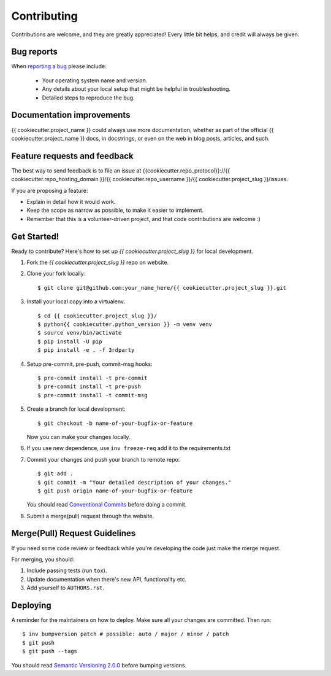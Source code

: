 ============
Contributing
============

Contributions are welcome, and they are greatly appreciated! Every
little bit helps, and credit will always be given.

Bug reports
===========

When `reporting a bug <{{cookiecutter.repo_protocol}}://{{ cookiecutter.repo_hosting_domain }}/{{ cookiecutter.repo_username }}/{{ cookiecutter.project_slug }}/issues>`_ please include:

    * Your operating system name and version.
    * Any details about your local setup that might be helpful in troubleshooting.
    * Detailed steps to reproduce the bug.

Documentation improvements
==========================

{{ cookiecutter.project_name }} could always use more documentation, whether as part of the
official {{ cookiecutter.project_name }} docs, in docstrings, or even on the web in blog posts,
articles, and such.

Feature requests and feedback
=============================

The best way to send feedback is to file an issue at {{cookiecutter.repo_protocol}}://{{ cookiecutter.repo_hosting_domain }}/{{ cookiecutter.repo_username }}/{{ cookiecutter.project_slug }}/issues.

If you are proposing a feature:

* Explain in detail how it would work.
* Keep the scope as narrow as possible, to make it easier to implement.
* Remember that this is a volunteer-driven project, and that code contributions are welcome :)

Get Started!
============

Ready to contribute? Here's how to set up `{{ cookiecutter.project_slug }}` for local development.

1. Fork the `{{ cookiecutter.project_slug }}` repo on website.
2. Clone your fork locally::

    $ git clone git@github.com:your_name_here/{{ cookiecutter.project_slug }}.git

3. Install your local copy into a virtualenv. ::

    $ cd {{ cookiecutter.project_slug }}/
    $ python{{ cookiecutter.python_version }} -m venv venv
    $ source venv/bin/activate
    $ pip install -U pip
    $ pip install -e . -f 3rdparty

4. Setup pre-commit, pre-push, commit-msg hooks::

    $ pre-commit install -t pre-commit
    $ pre-commit install -t pre-push
    $ pre-commit install -t commit-msg

5. Create a branch for local development::

    $ git checkout -b name-of-your-bugfix-or-feature

   Now you can make your changes locally.

6. If you use new dependence, use ``inv freeze-req`` add it to the requirements.txt

7. Commit your changes and push your branch to remote repo::

    $ git add .
    $ git commit -m "Your detailed description of your changes."
    $ git push origin name-of-your-bugfix-or-feature

   You should read `Conventional Commits <https://www.conventionalcommits.org/en/v1.0.0/>`_ before doing a commit.

8. Submit a merge(pull) request through the website.

Merge(Pull) Request Guidelines
==============================

If you need some code review or feedback while you're developing the code just make the merge request.

For merging, you should:

1. Include passing tests (run ``tox``).
2. Update documentation when there's new API, functionality etc.
3. Add yourself to ``AUTHORS.rst``.

Deploying
=========

A reminder for the maintainers on how to deploy.
Make sure all your changes are committed.
Then run::

    $ inv bumpversion patch # possible: auto / major / minor / patch
    $ git push
    $ git push --tags

You should read `Semantic Versioning 2.0.0 <http://semver.org/>`_ before bumping versions.